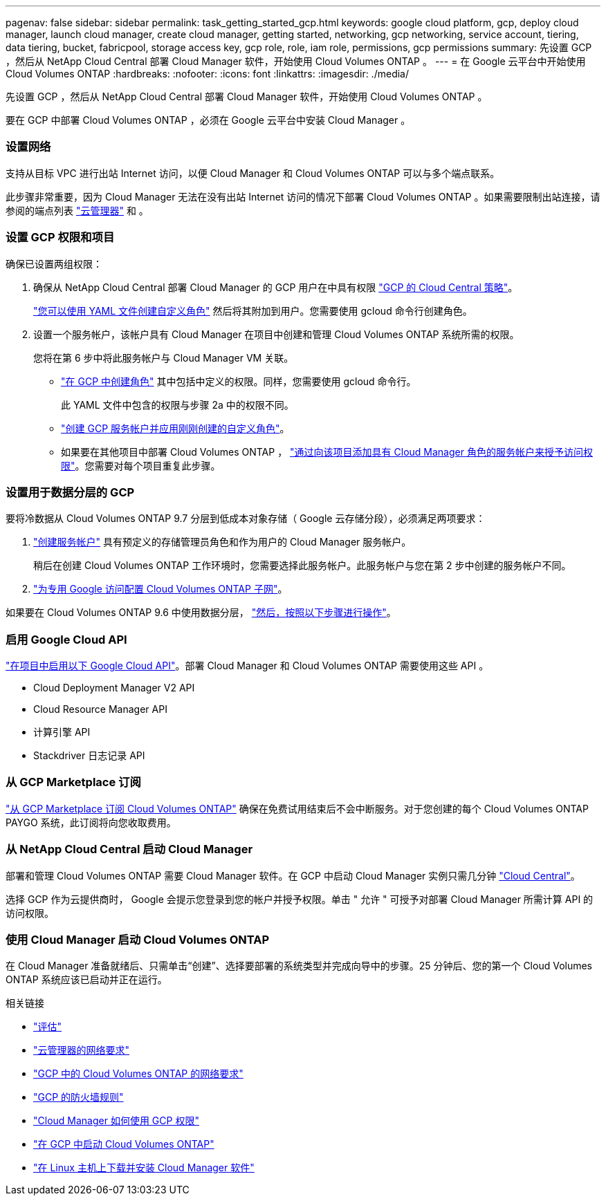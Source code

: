 ---
pagenav: false 
sidebar: sidebar 
permalink: task_getting_started_gcp.html 
keywords: google cloud platform, gcp, deploy cloud manager, launch cloud manager, create cloud manager, getting started, networking, gcp networking, service account, tiering, data tiering, bucket, fabricpool, storage access key, gcp role, role, iam role, permissions, gcp permissions 
summary: 先设置 GCP ，然后从 NetApp Cloud Central 部署 Cloud Manager 软件，开始使用 Cloud Volumes ONTAP 。 
---
= 在 Google 云平台中开始使用 Cloud Volumes ONTAP
:hardbreaks:
:nofooter: 
:icons: font
:linkattrs: 
:imagesdir: ./media/


[role="lead"]
先设置 GCP ，然后从 NetApp Cloud Central 部署 Cloud Manager 软件，开始使用 Cloud Volumes ONTAP 。

要在 GCP 中部署 Cloud Volumes ONTAP ，必须在 Google 云平台中安装 Cloud Manager 。



=== 设置网络

[role="quick-margin-para"]
支持从目标 VPC 进行出站 Internet 访问，以便 Cloud Manager 和 Cloud Volumes ONTAP 可以与多个端点联系。

[role="quick-margin-para"]
此步骤非常重要，因为 Cloud Manager 无法在没有出站 Internet 访问的情况下部署 Cloud Volumes ONTAP 。如果需要限制出站连接，请参阅的端点列表 link:reference_networking_cloud_manager.html#outbound-internet-access["云管理器"] 和 。



=== 设置 GCP 权限和项目

[role="quick-margin-para"]
确保已设置两组权限：

. 确保从 NetApp Cloud Central 部署 Cloud Manager 的 GCP 用户在中具有权限 https://occm-sample-policies.s3.amazonaws.com/Setup_As_Service_3.7.3_GCP.yaml["GCP 的 Cloud Central 策略"^]。
+
https://cloud.google.com/iam/docs/creating-custom-roles#iam-custom-roles-create-gcloud["您可以使用 YAML 文件创建自定义角色"^] 然后将其附加到用户。您需要使用 gcloud 命令行创建角色。

. 设置一个服务帐户，该帐户具有 Cloud Manager 在项目中创建和管理 Cloud Volumes ONTAP 系统所需的权限。
+
您将在第 6 步中将此服务帐户与 Cloud Manager VM 关联。

+
** https://cloud.google.com/iam/docs/creating-custom-roles#iam-custom-roles-create-gcloud["在 GCP 中创建角色"^] 其中包括中定义的权限。同样，您需要使用 gcloud 命令行。
+
此 YAML 文件中包含的权限与步骤 2a 中的权限不同。

** https://cloud.google.com/iam/docs/creating-managing-service-accounts#creating_a_service_account["创建 GCP 服务帐户并应用刚刚创建的自定义角色"^]。
** 如果要在其他项目中部署 Cloud Volumes ONTAP ， https://cloud.google.com/iam/docs/granting-changing-revoking-access#granting-console["通过向该项目添加具有 Cloud Manager 角色的服务帐户来授予访问权限"^]。您需要对每个项目重复此步骤。






=== 设置用于数据分层的 GCP

[role="quick-margin-para"]
要将冷数据从 Cloud Volumes ONTAP 9.7 分层到低成本对象存储（ Google 云存储分段），必须满足两项要求：

. https://cloud.google.com/iam/docs/creating-managing-service-accounts#creating_a_service_account["创建服务帐户"^] 具有预定义的存储管理员角色和作为用户的 Cloud Manager 服务帐户。
+
稍后在创建 Cloud Volumes ONTAP 工作环境时，您需要选择此服务帐户。此服务帐户与您在第 2 步中创建的服务帐户不同。

. https://cloud.google.com/vpc/docs/configure-private-google-access["为专用 Google 访问配置 Cloud Volumes ONTAP 子网"^]。


[role="quick-margin-para"]
如果要在 Cloud Volumes ONTAP 9.6 中使用数据分层， link:task_adding_gcp_accounts.html["然后，按照以下步骤进行操作"]。



=== 启用 Google Cloud API

[role="quick-margin-para"]
https://cloud.google.com/apis/docs/getting-started#enabling_apis["在项目中启用以下 Google Cloud API"^]。部署 Cloud Manager 和 Cloud Volumes ONTAP 需要使用这些 API 。

* Cloud Deployment Manager V2 API
* Cloud Resource Manager API
* 计算引擎 API
* Stackdriver 日志记录 API




=== 从 GCP Marketplace 订阅

[role="quick-margin-para"]
https://console.cloud.google.com/marketplace/details/netapp-cloudmanager/cloud-manager["从 GCP Marketplace 订阅 Cloud Volumes ONTAP"^] 确保在免费试用结束后不会中断服务。对于您创建的每个 Cloud Volumes ONTAP PAYGO 系统，此订阅将向您收取费用。



=== 从 NetApp Cloud Central 启动 Cloud Manager

[role="quick-margin-para"]
部署和管理 Cloud Volumes ONTAP 需要 Cloud Manager 软件。在 GCP 中启动 Cloud Manager 实例只需几分钟 https://cloud.netapp.com["Cloud Central"^]。

[role="quick-margin-para"]
选择 GCP 作为云提供商时， Google 会提示您登录到您的帐户并授予权限。单击 " 允许 " 可授予对部署 Cloud Manager 所需计算 API 的访问权限。



=== 使用 Cloud Manager 启动 Cloud Volumes ONTAP

[role="quick-margin-para"]
在 Cloud Manager 准备就绪后、只需单击“创建”、选择要部署的系统类型并完成向导中的步骤。25 分钟后、您的第一个 Cloud Volumes ONTAP 系统应该已启动并正在运行。

.相关链接
* link:concept_evaluating.html["评估"]
* link:reference_networking_cloud_manager.html["云管理器的网络要求"]
* link:reference_networking_gcp.html["GCP 中的 Cloud Volumes ONTAP 的网络要求"]
* link:reference_firewall_rules_gcp.html["GCP 的防火墙规则"]
* link:reference_permissions.html#what-cloud-manager-does-with-gcp-permissions["Cloud Manager 如何使用 GCP 权限"]
* link:task_deploying_gcp.html["在 GCP 中启动 Cloud Volumes ONTAP"]
* link:task_installing_linux.html["在 Linux 主机上下载并安装 Cloud Manager 软件"]

